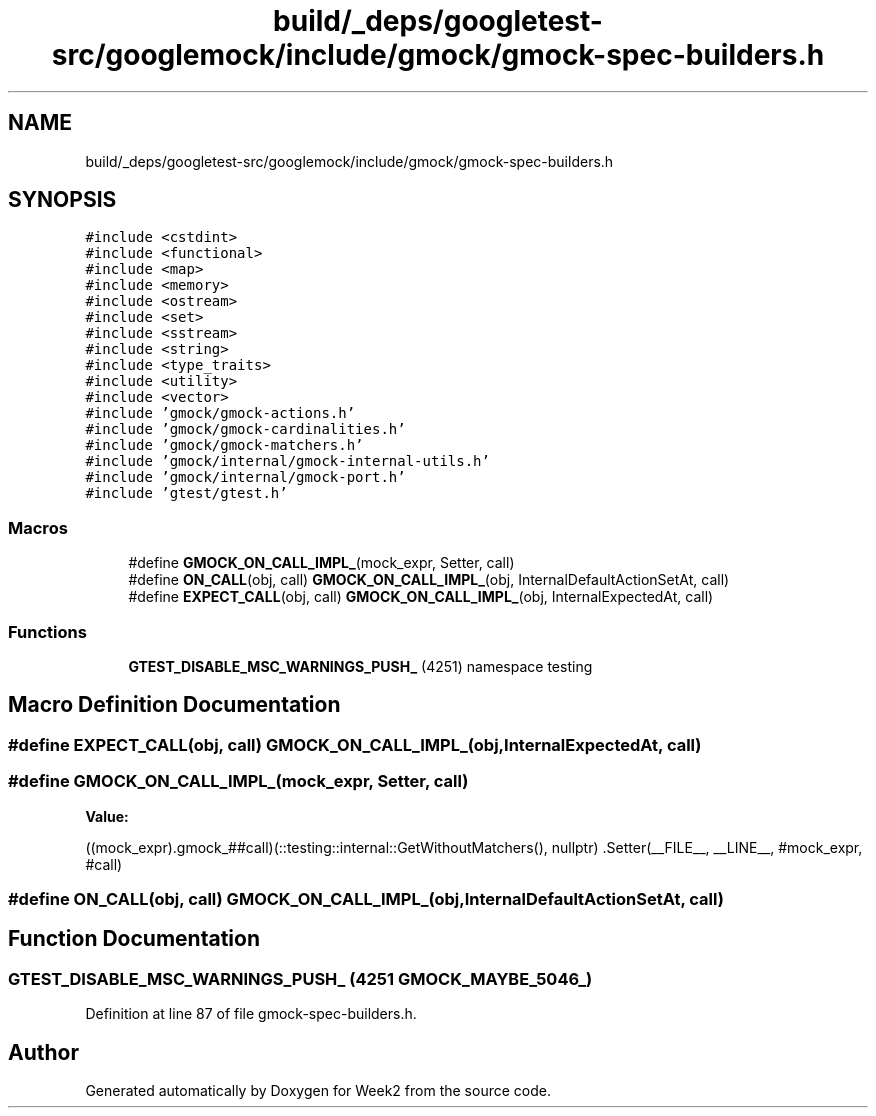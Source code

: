 .TH "build/_deps/googletest-src/googlemock/include/gmock/gmock-spec-builders.h" 3 "Tue Sep 12 2023" "Week2" \" -*- nroff -*-
.ad l
.nh
.SH NAME
build/_deps/googletest-src/googlemock/include/gmock/gmock-spec-builders.h
.SH SYNOPSIS
.br
.PP
\fC#include <cstdint>\fP
.br
\fC#include <functional>\fP
.br
\fC#include <map>\fP
.br
\fC#include <memory>\fP
.br
\fC#include <ostream>\fP
.br
\fC#include <set>\fP
.br
\fC#include <sstream>\fP
.br
\fC#include <string>\fP
.br
\fC#include <type_traits>\fP
.br
\fC#include <utility>\fP
.br
\fC#include <vector>\fP
.br
\fC#include 'gmock/gmock\-actions\&.h'\fP
.br
\fC#include 'gmock/gmock\-cardinalities\&.h'\fP
.br
\fC#include 'gmock/gmock\-matchers\&.h'\fP
.br
\fC#include 'gmock/internal/gmock\-internal\-utils\&.h'\fP
.br
\fC#include 'gmock/internal/gmock\-port\&.h'\fP
.br
\fC#include 'gtest/gtest\&.h'\fP
.br

.SS "Macros"

.in +1c
.ti -1c
.RI "#define \fBGMOCK_ON_CALL_IMPL_\fP(mock_expr,  Setter,  call)"
.br
.ti -1c
.RI "#define \fBON_CALL\fP(obj,  call)     \fBGMOCK_ON_CALL_IMPL_\fP(obj, InternalDefaultActionSetAt, call)"
.br
.ti -1c
.RI "#define \fBEXPECT_CALL\fP(obj,  call)     \fBGMOCK_ON_CALL_IMPL_\fP(obj, InternalExpectedAt, call)"
.br
.in -1c
.SS "Functions"

.in +1c
.ti -1c
.RI "\fBGTEST_DISABLE_MSC_WARNINGS_PUSH_\fP (4251) namespace testing"
.br
.in -1c
.SH "Macro Definition Documentation"
.PP 
.SS "#define EXPECT_CALL(obj, call)     \fBGMOCK_ON_CALL_IMPL_\fP(obj, InternalExpectedAt, call)"

.SS "#define GMOCK_ON_CALL_IMPL_(mock_expr, Setter, call)"
\fBValue:\fP
.PP
.nf
  ((mock_expr)\&.gmock_##call)(::testing::internal::GetWithoutMatchers(), \
                             nullptr)                                   \
      \&.Setter(__FILE__, __LINE__, #mock_expr, #call)
.fi
.SS "#define ON_CALL(obj, call)     \fBGMOCK_ON_CALL_IMPL_\fP(obj, InternalDefaultActionSetAt, call)"

.SH "Function Documentation"
.PP 
.SS "GTEST_DISABLE_MSC_WARNINGS_PUSH_ (4251 GMOCK_MAYBE_5046_)"

.PP
Definition at line 87 of file gmock\-spec\-builders\&.h\&.
.SH "Author"
.PP 
Generated automatically by Doxygen for Week2 from the source code\&.

